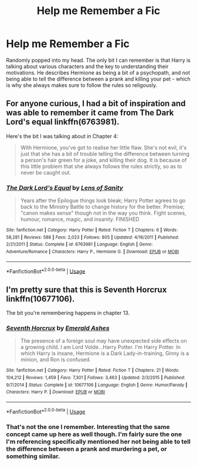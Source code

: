 #+TITLE: Help me Remember a Fic

* Help me Remember a Fic
:PROPERTIES:
:Score: 4
:DateUnix: 1556480795.0
:DateShort: 2019-Apr-29
:FlairText: What's That Fic?
:END:
Randomly popped into my head. The only bit I can remember is that Harry is talking about various characters and the key to understanding their motivations. He describes Hermione as being a bit of a psychopath, and not being able to tell the difference between a prank and killing your pet - which is why she always makes sure to follow the rules so religously.


** For anyone curious, I had a bit of inspiration and was able to remember it came from The Dark Lord's equal linkffn(6763981).

Here's the bit I was talking about in Chapter 4:

#+begin_quote
  With Hermione, you've got to realise her little flaw. She's not evil, it's just that she has a bit of trouble telling the difference between turning a person's hair green for a joke, and killing their dog. It is because of this little problem that she always follows the rules strictly, so as to never be caught out.
#+end_quote
:PROPERTIES:
:Score: 7
:DateUnix: 1556496411.0
:DateShort: 2019-Apr-29
:END:

*** [[https://www.fanfiction.net/s/6763981/1/][*/The Dark Lord's Equal/*]] by [[https://www.fanfiction.net/u/2468907/Lens-of-Sanity][/Lens of Sanity/]]

#+begin_quote
  Years after the Epilogue things look bleak; Harry Potter agrees to go back to the Ministry Battle to change history for the better. Premise; "canon makes sense" though not in the way you think. Fight scenes, humour, romance, magic, and insanity. FINISHED
#+end_quote

^{/Site/:} ^{fanfiction.net} ^{*|*} ^{/Category/:} ^{Harry} ^{Potter} ^{*|*} ^{/Rated/:} ^{Fiction} ^{T} ^{*|*} ^{/Chapters/:} ^{6} ^{*|*} ^{/Words/:} ^{58,281} ^{*|*} ^{/Reviews/:} ^{588} ^{*|*} ^{/Favs/:} ^{2,023} ^{*|*} ^{/Follows/:} ^{805} ^{*|*} ^{/Updated/:} ^{4/16/2011} ^{*|*} ^{/Published/:} ^{2/21/2011} ^{*|*} ^{/Status/:} ^{Complete} ^{*|*} ^{/id/:} ^{6763981} ^{*|*} ^{/Language/:} ^{English} ^{*|*} ^{/Genre/:} ^{Adventure/Romance} ^{*|*} ^{/Characters/:} ^{Harry} ^{P.,} ^{Hermione} ^{G.} ^{*|*} ^{/Download/:} ^{[[http://www.ff2ebook.com/old/ffn-bot/index.php?id=6763981&source=ff&filetype=epub][EPUB]]} ^{or} ^{[[http://www.ff2ebook.com/old/ffn-bot/index.php?id=6763981&source=ff&filetype=mobi][MOBI]]}

--------------

*FanfictionBot*^{2.0.0-beta} | [[https://github.com/tusing/reddit-ffn-bot/wiki/Usage][Usage]]
:PROPERTIES:
:Author: FanfictionBot
:Score: 1
:DateUnix: 1556496428.0
:DateShort: 2019-Apr-29
:END:


** I'm pretty sure that this is Seventh Horcrux linkffn(10677106).

The bit you're remembering happens in chapter 13.
:PROPERTIES:
:Author: Mat_Snow
:Score: 3
:DateUnix: 1556492255.0
:DateShort: 2019-Apr-29
:END:

*** [[https://www.fanfiction.net/s/10677106/1/][*/Seventh Horcrux/*]] by [[https://www.fanfiction.net/u/4112736/Emerald-Ashes][/Emerald Ashes/]]

#+begin_quote
  The presence of a foreign soul may have unexpected side effects on a growing child. I am Lord Volde...Harry Potter. I'm Harry Potter. In which Harry is insane, Hermione is a Dark Lady-in-training, Ginny is a minion, and Ron is confused.
#+end_quote

^{/Site/:} ^{fanfiction.net} ^{*|*} ^{/Category/:} ^{Harry} ^{Potter} ^{*|*} ^{/Rated/:} ^{Fiction} ^{T} ^{*|*} ^{/Chapters/:} ^{21} ^{*|*} ^{/Words/:} ^{104,212} ^{*|*} ^{/Reviews/:} ^{1,459} ^{*|*} ^{/Favs/:} ^{7,301} ^{*|*} ^{/Follows/:} ^{3,463} ^{*|*} ^{/Updated/:} ^{2/3/2015} ^{*|*} ^{/Published/:} ^{9/7/2014} ^{*|*} ^{/Status/:} ^{Complete} ^{*|*} ^{/id/:} ^{10677106} ^{*|*} ^{/Language/:} ^{English} ^{*|*} ^{/Genre/:} ^{Humor/Parody} ^{*|*} ^{/Characters/:} ^{Harry} ^{P.} ^{*|*} ^{/Download/:} ^{[[http://www.ff2ebook.com/old/ffn-bot/index.php?id=10677106&source=ff&filetype=epub][EPUB]]} ^{or} ^{[[http://www.ff2ebook.com/old/ffn-bot/index.php?id=10677106&source=ff&filetype=mobi][MOBI]]}

--------------

*FanfictionBot*^{2.0.0-beta} | [[https://github.com/tusing/reddit-ffn-bot/wiki/Usage][Usage]]
:PROPERTIES:
:Author: FanfictionBot
:Score: 1
:DateUnix: 1556492264.0
:DateShort: 2019-Apr-29
:END:


*** That's not the one I remember. Interesting that the same concept came up here as well though. I'm fairly sure the one I'm referencing specifically mentioned her not being able to tell the difference between a prank and murdering a pet, or something similar.
:PROPERTIES:
:Score: 1
:DateUnix: 1556495592.0
:DateShort: 2019-Apr-29
:END:
